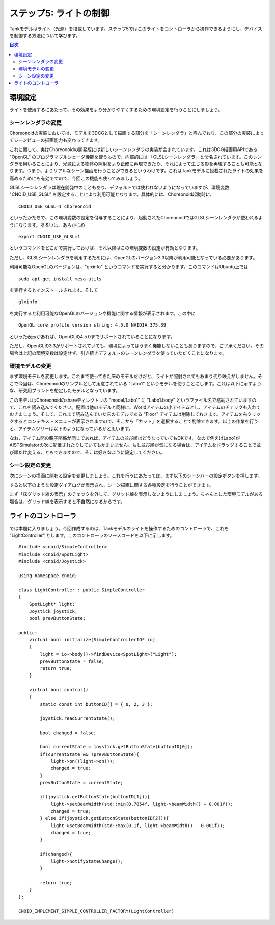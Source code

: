 
ステップ5: ライトの制御
=======================

Tankモデルはライト（光源）を搭載しています。ステップ5ではこのライトをコントローラから操作できるようにし、デバイスを制御する方法について学びます。

.. contents:: 目次
   :local:
   :depth: 2

.. highlight:: C++
   :linenothreshold: 7

環境設定
--------

ライトを使用するにあたって、その効果をより分かりやすくするための環境設定を行うことにしましょう。

シーンレンダラの変更
~~~~~~~~~~~~~~~~~~~~
Choreonoidの実装においては、モデルを3DCGとして描画する部分を「シーンレンダラ」と呼んでおり、この部分の実装によってシーンビューの描画能力も変わってきます。

これに関して、実はChoreonoidの開発版には新しいシーンレンダラの実装が含まれています。これは3DCG描画用APIである "OpenGL" のプログラマブルシェーダ機能を使うもので、内部的には 「GLSLシーンレンダラ」と命名されています。このレンダラを用いることにより、光源による物体の照射をより正確に再現できたり、それによって生じる影を再現することも可能となります。つまり、よりリアルなシーン描画を行うことができるというわけです。これはTankモデルに搭載されたライトの効果を高めるためにも有効ですので、今回この機能も使ってみましょう。

GLSLシーンレンダラは現在開発中のこともあり、デフォルトでは使われないようになっていますが、環境変数 "CNOID_USE_GLSL" を設定することにより利用可能となります。具体的には、Choreonoid起動時に、 ::

 CNOID_USE_GLSL=1 choreonoid

といったかたちで、この環境変数の設定を付与することにより、起動されたChoreonoidではGLSLシーンレンダラが使われるようになります。あるいは、あらかじめ ::

 export CNOID_USE_GLSL=1

というコマンドをどこかで実行しておけば、それ以降はこの環境変数の設定が有効となります。

ただし、GLSLシーンレンダラを利用するためには、OpenGLのバージョン3.3以降が利用可能となっている必要があります。

利用可能なOpenGLのバージョンは、"glxinfo" というコマンドを実行すると分かります。このコマンドはUbuntu上では ::

 sudo apt-get install mesa-utils

を実行するとインストールされます。そして ::

 glxinfo

を実行すると利用可能なOpenGLのバージョンや機能に関する情報が表示されます。この中に ::

 OpenGL core profile version string: 4.5.0 NVIDIA 375.39

といった表示があれば、OpenGLの4.5.0までサポートされていることになります。

ただし、OpenGLの3.3がサポートされていても、環境によってはうまく機能しないこともありますので、ご了承ください。その場合は上記の環境変数は設定せず、引き続きデフォルトのシーンレンダラを使っていただくことになります。

環境モデルの変更
~~~~~~~~~~~~~~~~

まず環境モデルを変更します。これまで使ってきた床のモデルだけだと、ライトが照射されてもあまり代り映えがしません。そこで今回は、Choreonoidのサンプルとして用意されている "Labo1" というモデルを使うことにします。これは以下に示すような、研究用プラントを想定したモデルとなっています。

.. image:: images/labo1.png

このモデルはChoreonoidのshareディレクトリの "model/Labo1" に "Labo1.body" というファイル名で格納されていますので、これを読み込んでください。配置は他のモデルと同様に、Worldアイテムの小アイテムとし、アイテムのチェックも入れておきましょう。そして、これまで読み込んでいた床のモデルである "Floor" アイテムは削除しておきます。アイテムを右クリックするとコンテキストメニューが表示されますので、そこから「カット」を選択することで削除できます。以上の作業を行うと、アイテムツリーは以下のようになっているかと思います。

.. image:: images/labo1item.png

なお、アイテム間の親子関係が同じであれば、アイテムの並び順はどうなっていてもOKです。なので例えばLabo1がAISTSimulatorの次に配置されたりしていてもかまいません。もし並び順が気になる場合は、アイテムをドラッグすることで並び順だけ変えることもできますので、そこは好きなように設定してください。

シーン設定の変更
~~~~~~~~~~~~~~~~

次にシーンの描画に関わる設定を変更しましょう。これを行うにあたっては、まず以下のシーンバーの設定ボタンを押します。

.. image:: images/scenebar-config.png

すると以下のような設定ダイアログが表示され、シーン描画に関する各種設定を行うことができます。

.. image:: images/scene-config.png

まず「床グリッド線の表示」のチェックを外して、グリッド線を表示しないようにしましょう。ちゃんとした環境モデルがある場合は、グリッド線を表示すると不自然になるからです。






ライトのコントローラ
--------------------

では本題に入りましょう。今回作成するのは、Tankモデルのライトを操作するためのコントローラで、これを "LightController" とします。このコントローラのソースコードを以下に示します。 ::

 #include <cnoid/SimpleController>
 #include <cnoid/SpotLight>
 #include <cnoid/Joystick>
 
 using namespace cnoid;
 
 class LightController : public SimpleController
 {
     SpotLight* light;
     Joystick joystick;
     bool prevButtonState;
 
 public:
     virtual bool initialize(SimpleControllerIO* io)
     {
         light = io->body()->findDevice<SpotLight>("Light");
         prevButtonState = false;
         return true;
     }
 
     virtual bool control()
     {
         static const int buttonID[] = { 0, 2, 3 };
 
         joystick.readCurrentState();
 
         bool changed = false;
 
         bool currentState = joystick.getButtonState(buttonID[0]);
         if(currentState && !prevButtonState){
             light->on(!light->on());
             changed = true;
         }
         prevButtonState = currentState;
 
         if(joystick.getButtonState(buttonID[1])){
             light->setBeamWidth(std::min(0.7854f, light->beamWidth() + 0.001f));
             changed = true;
         } else if(joystick.getButtonState(buttonID[2])){
             light->setBeamWidth(std::max(0.1f, light->beamWidth() - 0.001f));
             changed = true;
         }
 
         if(changed){
             light->notifyStateChange();
         }
 
         return true;
     }
 };
 
 CNOID_IMPLEMENT_SIMPLE_CONTROLLER_FACTORY(LightController)
